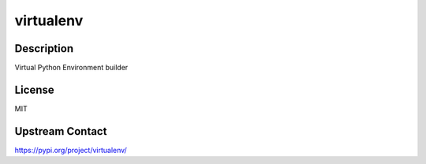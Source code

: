 virtualenv
==========

Description
-----------

Virtual Python Environment builder

License
-------

MIT

Upstream Contact
----------------

https://pypi.org/project/virtualenv/

